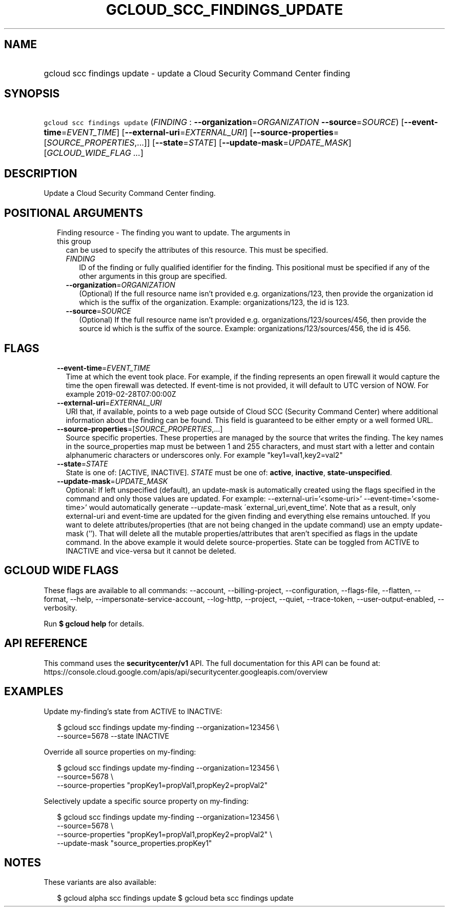 
.TH "GCLOUD_SCC_FINDINGS_UPDATE" 1



.SH "NAME"
.HP
gcloud scc findings update \- update a Cloud Security Command Center finding



.SH "SYNOPSIS"
.HP
\f5gcloud scc findings update\fR (\fIFINDING\fR\ :\ \fB\-\-organization\fR=\fIORGANIZATION\fR\ \fB\-\-source\fR=\fISOURCE\fR) [\fB\-\-event\-time\fR=\fIEVENT_TIME\fR] [\fB\-\-external\-uri\fR=\fIEXTERNAL_URI\fR] [\fB\-\-source\-properties\fR=[\fISOURCE_PROPERTIES\fR,...]] [\fB\-\-state\fR=\fISTATE\fR] [\fB\-\-update\-mask\fR=\fIUPDATE_MASK\fR] [\fIGCLOUD_WIDE_FLAG\ ...\fR]



.SH "DESCRIPTION"

Update a Cloud Security Command Center finding.



.SH "POSITIONAL ARGUMENTS"

.RS 2m
.TP 2m

Finding resource \- The finding you want to update. The arguments in this group
can be used to specify the attributes of this resource. This must be specified.

.RS 2m
.TP 2m
\fIFINDING\fR
ID of the finding or fully qualified identifier for the finding. This positional
must be specified if any of the other arguments in this group are specified.

.TP 2m
\fB\-\-organization\fR=\fIORGANIZATION\fR
(Optional) If the full resource name isn't provided e.g. organizations/123, then
provide the organization id which is the suffix of the organization. Example:
organizations/123, the id is 123.

.TP 2m
\fB\-\-source\fR=\fISOURCE\fR
(Optional) If the full resource name isn't provided e.g.
organizations/123/sources/456, then provide the source id which is the suffix of
the source. Example: organizations/123/sources/456, the id is 456.


.RE
.RE
.sp

.SH "FLAGS"

.RS 2m
.TP 2m
\fB\-\-event\-time\fR=\fIEVENT_TIME\fR
Time at which the event took place. For example, if the finding represents an
open firewall it would capture the time the open firewall was detected. If
event\-time is not provided, it will default to UTC version of NOW. For example
2019\-02\-28T07:00:00Z

.TP 2m
\fB\-\-external\-uri\fR=\fIEXTERNAL_URI\fR
URI that, if available, points to a web page outside of Cloud SCC (Security
Command Center) where additional information about the finding can be found.
This field is guaranteed to be either empty or a well formed URL.

.TP 2m
\fB\-\-source\-properties\fR=[\fISOURCE_PROPERTIES\fR,...]
Source specific properties. These properties are managed by the source that
writes the finding. The key names in the source_properties map must be between 1
and 255 characters, and must start with a letter and contain alphanumeric
characters or underscores only. For example "key1=val1,key2=val2"

.TP 2m
\fB\-\-state\fR=\fISTATE\fR
State is one of: [ACTIVE, INACTIVE]. \fISTATE\fR must be one of: \fBactive\fR,
\fBinactive\fR, \fBstate\-unspecified\fR.

.TP 2m
\fB\-\-update\-mask\fR=\fIUPDATE_MASK\fR
Optional: If left unspecified (default), an update\-mask is automatically
created using the flags specified in the command and only those values are
updated. For example: \-\-external\-uri='<some\-uri>'
\-\-event\-time='<some\-time>' would automatically generate \-\-update\-mask
\'external_uri,event_time'. Note that as a result, only external\-uri and
event\-time are updated for the given finding and everything else remains
untouched. If you want to delete attributes/properties (that are not being
changed in the update command) use an empty update\-mask (''). That will delete
all the mutable properties/attributes that aren't specified as flags in the
update command. In the above example it would delete source\-properties. State
can be toggled from ACTIVE to INACTIVE and vice\-versa but it cannot be deleted.


.RE
.sp

.SH "GCLOUD WIDE FLAGS"

These flags are available to all commands: \-\-account, \-\-billing\-project,
\-\-configuration, \-\-flags\-file, \-\-flatten, \-\-format, \-\-help,
\-\-impersonate\-service\-account, \-\-log\-http, \-\-project, \-\-quiet,
\-\-trace\-token, \-\-user\-output\-enabled, \-\-verbosity.

Run \fB$ gcloud help\fR for details.



.SH "API REFERENCE"

This command uses the \fBsecuritycenter/v1\fR API. The full documentation for
this API can be found at:
https://console.cloud.google.com/apis/api/securitycenter.googleapis.com/overview



.SH "EXAMPLES"

Update my\-finding's state from ACTIVE to INACTIVE:

.RS 2m
$ gcloud scc findings update my\-finding \-\-organization=123456 \e
    \-\-source=5678 \-\-state INACTIVE
.RE

Override all source properties on my\-finding:

.RS 2m
$ gcloud scc findings update my\-finding \-\-organization=123456 \e
    \-\-source=5678 \e
    \-\-source\-properties "propKey1=propVal1,propKey2=propVal2"
.RE

Selectively update a specific source property on my\-finding:

.RS 2m
$ gcloud scc findings update my\-finding \-\-organization=123456 \e
    \-\-source=5678 \e
    \-\-source\-properties "propKey1=propVal1,propKey2=propVal2" \e
    \-\-update\-mask "source_properties.propKey1"
.RE



.SH "NOTES"

These variants are also available:

.RS 2m
$ gcloud alpha scc findings update
$ gcloud beta scc findings update
.RE

